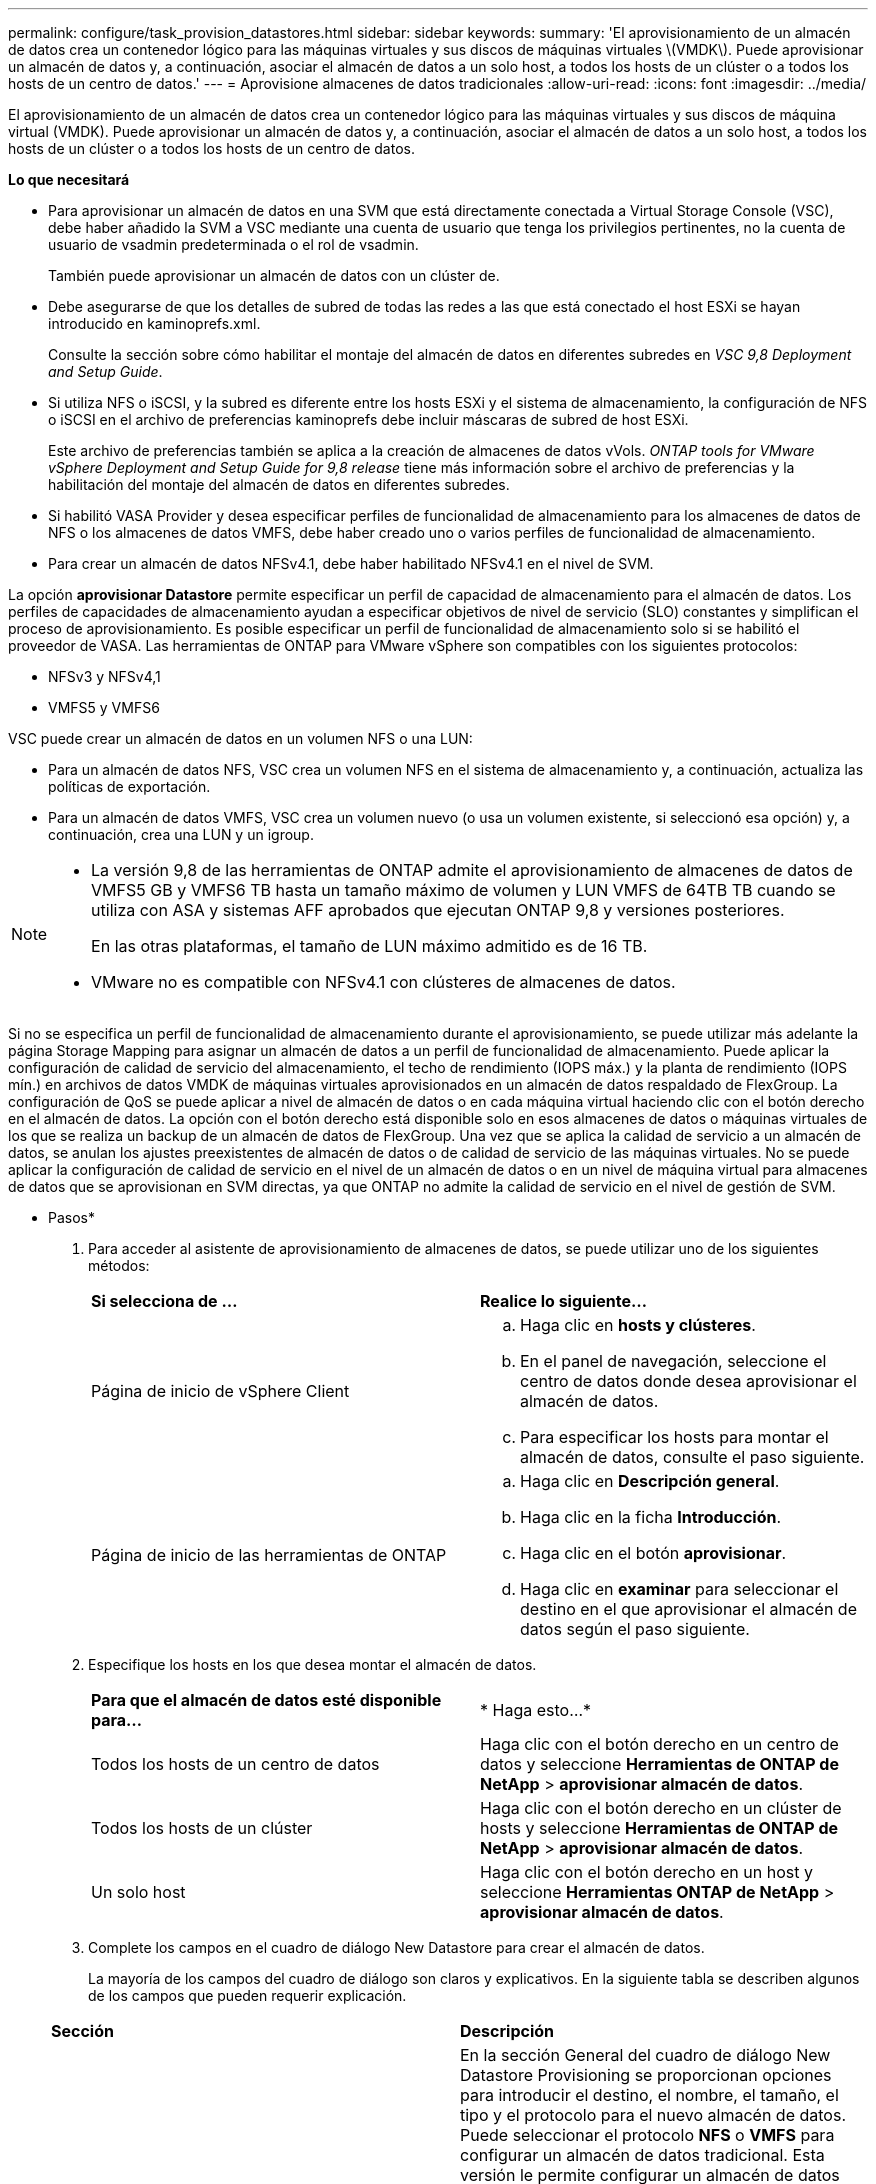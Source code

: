 ---
permalink: configure/task_provision_datastores.html 
sidebar: sidebar 
keywords:  
summary: 'El aprovisionamiento de un almacén de datos crea un contenedor lógico para las máquinas virtuales y sus discos de máquinas virtuales \(VMDK\). Puede aprovisionar un almacén de datos y, a continuación, asociar el almacén de datos a un solo host, a todos los hosts de un clúster o a todos los hosts de un centro de datos.' 
---
= Aprovisione almacenes de datos tradicionales
:allow-uri-read: 
:icons: font
:imagesdir: ../media/


[role="lead"]
El aprovisionamiento de un almacén de datos crea un contenedor lógico para las máquinas virtuales y sus discos de máquina virtual (VMDK). Puede aprovisionar un almacén de datos y, a continuación, asociar el almacén de datos a un solo host, a todos los hosts de un clúster o a todos los hosts de un centro de datos.

*Lo que necesitará*

* Para aprovisionar un almacén de datos en una SVM que está directamente conectada a Virtual Storage Console (VSC), debe haber añadido la SVM a VSC mediante una cuenta de usuario que tenga los privilegios pertinentes, no la cuenta de usuario de vsadmin predeterminada o el rol de vsadmin.
+
También puede aprovisionar un almacén de datos con un clúster de.

* Debe asegurarse de que los detalles de subred de todas las redes a las que está conectado el host ESXi se hayan introducido en kaminoprefs.xml.
+
Consulte la sección sobre cómo habilitar el montaje del almacén de datos en diferentes subredes en _VSC 9,8 Deployment and Setup Guide_.

* Si utiliza NFS o iSCSI, y la subred es diferente entre los hosts ESXi y el sistema de almacenamiento, la configuración de NFS o iSCSI en el archivo de preferencias kaminoprefs debe incluir máscaras de subred de host ESXi.
+
Este archivo de preferencias también se aplica a la creación de almacenes de datos vVols. _ONTAP tools for VMware vSphere Deployment and Setup Guide for 9,8 release_ tiene más información sobre el archivo de preferencias y la habilitación del montaje del almacén de datos en diferentes subredes.

* Si habilitó VASA Provider y desea especificar perfiles de funcionalidad de almacenamiento para los almacenes de datos de NFS o los almacenes de datos VMFS, debe haber creado uno o varios perfiles de funcionalidad de almacenamiento.
* Para crear un almacén de datos NFSv4.1, debe haber habilitado NFSv4.1 en el nivel de SVM.


La opción *aprovisionar Datastore* permite especificar un perfil de capacidad de almacenamiento para el almacén de datos. Los perfiles de capacidades de almacenamiento ayudan a especificar objetivos de nivel de servicio (SLO) constantes y simplifican el proceso de aprovisionamiento. Es posible especificar un perfil de funcionalidad de almacenamiento solo si se habilitó el proveedor de VASA. Las herramientas de ONTAP para VMware vSphere son compatibles con los siguientes protocolos:

* NFSv3 y NFSv4,1
* VMFS5 y VMFS6


VSC puede crear un almacén de datos en un volumen NFS o una LUN:

* Para un almacén de datos NFS, VSC crea un volumen NFS en el sistema de almacenamiento y, a continuación, actualiza las políticas de exportación.
* Para un almacén de datos VMFS, VSC crea un volumen nuevo (o usa un volumen existente, si seleccionó esa opción) y, a continuación, crea una LUN y un igroup.


[NOTE]
====
* La versión 9,8 de las herramientas de ONTAP admite el aprovisionamiento de almacenes de datos de VMFS5 GB y VMFS6 TB hasta un tamaño máximo de volumen y LUN VMFS de 64TB TB cuando se utiliza con ASA y sistemas AFF aprobados que ejecutan ONTAP 9,8 y versiones posteriores.
+
En las otras plataformas, el tamaño de LUN máximo admitido es de 16 TB.

* VMware no es compatible con NFSv4.1 con clústeres de almacenes de datos.


====
Si no se especifica un perfil de funcionalidad de almacenamiento durante el aprovisionamiento, se puede utilizar más adelante la página Storage Mapping para asignar un almacén de datos a un perfil de funcionalidad de almacenamiento. Puede aplicar la configuración de calidad de servicio del almacenamiento, el techo de rendimiento (IOPS máx.) y la planta de rendimiento (IOPS mín.) en archivos de datos VMDK de máquinas virtuales aprovisionados en un almacén de datos respaldado de FlexGroup. La configuración de QoS se puede aplicar a nivel de almacén de datos o en cada máquina virtual haciendo clic con el botón derecho en el almacén de datos. La opción con el botón derecho está disponible solo en esos almacenes de datos o máquinas virtuales de los que se realiza un backup de un almacén de datos de FlexGroup. Una vez que se aplica la calidad de servicio a un almacén de datos, se anulan los ajustes preexistentes de almacén de datos o de calidad de servicio de las máquinas virtuales. No se puede aplicar la configuración de calidad de servicio en el nivel de un almacén de datos o en un nivel de máquina virtual para almacenes de datos que se aprovisionan en SVM directas, ya que ONTAP no admite la calidad de servicio en el nivel de gestión de SVM.

* Pasos*

. Para acceder al asistente de aprovisionamiento de almacenes de datos, se puede utilizar uno de los siguientes métodos:
+
|===


| *Si selecciona de ...* | *Realice lo siguiente...* 


 a| 
Página de inicio de vSphere Client
 a| 
.. Haga clic en *hosts y clústeres*.
.. En el panel de navegación, seleccione el centro de datos donde desea aprovisionar el almacén de datos.
.. Para especificar los hosts para montar el almacén de datos, consulte el paso siguiente.




 a| 
Página de inicio de las herramientas de ONTAP
 a| 
.. Haga clic en *Descripción general*.
.. Haga clic en la ficha *Introducción*.
.. Haga clic en el botón *aprovisionar*.
.. Haga clic en *examinar* para seleccionar el destino en el que aprovisionar el almacén de datos según el paso siguiente.


|===
. Especifique los hosts en los que desea montar el almacén de datos.
+
|===


| *Para que el almacén de datos esté disponible para...* | * Haga esto...* 


 a| 
Todos los hosts de un centro de datos
 a| 
Haga clic con el botón derecho en un centro de datos y seleccione *Herramientas de ONTAP de NetApp* > *aprovisionar almacén de datos*.



 a| 
Todos los hosts de un clúster
 a| 
Haga clic con el botón derecho en un clúster de hosts y seleccione *Herramientas de ONTAP de NetApp* > *aprovisionar almacén de datos*.



 a| 
Un solo host
 a| 
Haga clic con el botón derecho en un host y seleccione *Herramientas ONTAP de NetApp* > *aprovisionar almacén de datos*.

|===
. Complete los campos en el cuadro de diálogo New Datastore para crear el almacén de datos.
+
La mayoría de los campos del cuadro de diálogo son claros y explicativos. En la siguiente tabla se describen algunos de los campos que pueden requerir explicación.

+
|===


| *Sección* | *Descripción* 


 a| 
Generales
 a| 
En la sección General del cuadro de diálogo New Datastore Provisioning se proporcionan opciones para introducir el destino, el nombre, el tamaño, el tipo y el protocolo para el nuevo almacén de datos. Puede seleccionar el protocolo *NFS* o *VMFS* para configurar un almacén de datos tradicional. Esta versión le permite configurar un almacén de datos VMFS de un tamaño máximo de 64 TB. Puede seleccionar la opción "almacenar datos de almacén de datos en el clúster de ONTAP" para suministrar un volumen FlexGroup en el sistema de almacenamiento. Al seleccionar esta opción, se anula automáticamente la casilla de verificación «"Use Storage Capability Profile for Provisioning"». Para el aprovisionamiento de almacenes de datos FlexGroup, los clústeres de ONTAP que se encuentran en la versión 9.8 y posteriores solo se enumeran a la selección. El tipo de almacén de datos vVols se utiliza para configurar un almacén de datos vVols. Si VASA Provider está habilitado, entonces también puede decidir si se usarán los perfiles de funcionalidad de almacenamiento. La opción *Datastore cluster* está disponible sólo para almacenes de datos tradicionales. Debe utilizar la opción *Advanced* para especificar el sistema de archivos *VMFS5* o *VMFS6*.



 a| 
Sistema de almacenamiento
 a| 
Puede seleccionar uno de los perfiles de capacidad de almacenamiento de la lista si ha seleccionado la opción en la sección General. Si va a aprovisionar un almacén de datos de FlexGroup, no se admite el perfil de funcionalidad de almacenamiento para este almacén de datos. Se facilitan los valores recomendados por el sistema de almacenamiento y la máquina virtual de almacenamiento. Pero puede modificar los valores si es necesario.



 a| 
Los atributos del almacenamiento
 a| 
De forma predeterminada, VSC rellena los valores recomendados para las opciones *agregados* y *volúmenes*. Puede personalizar los valores según sus requisitos. No se admite la selección de agregados en los almacenes de datos FlexGroup, mientras ONTAP gestiona la selección de agregados. La opción *Space reserve* disponible en el menú *Advanced* también se rellena para obtener resultados óptimos.



 a| 
Resumen
 a| 
Es posible revisar el resumen de los parámetros especificados para el almacén de datos nuevo. Hay un nuevo campo "'estilo de volumen'" disponible en la página Resumen que le permite diferenciar el tipo de almacén de datos creado. El «estilo de volumen» puede ser «FlexVol» o «FlexGroup».

|===



NOTE: Una FlexGroup que forma parte de un almacén de datos tradicional no se puede reducir por debajo del tamaño existente, pero puede crecer un 120 % como máximo. Las Snapshot predeterminadas están habilitadas en estos volúmenes de FlexGroup.
. En la sección Resumen, haga clic en *Finalizar*.

*Información relacionada*

https://kb.netapp.com/Advice_and_Troubleshooting/Data_Storage_Software/Virtual_Storage_Console_for_VMware_vSphere/Datastore_inaccessible_when_volume_status_is_changed_to_offline["Almacén de datos inaccesible cuando el estado del volumen cambia a sin conexión"]
